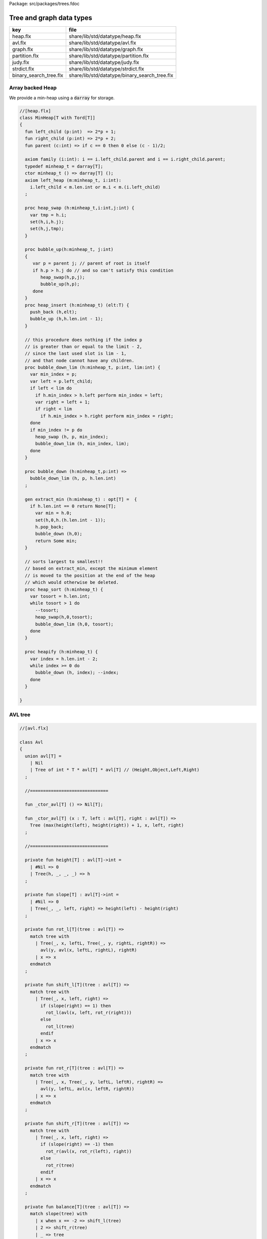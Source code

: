 Package: src/packages/trees.fdoc


=========================
Tree and graph data types
=========================

====================== =============================================
key                    file                                          
====================== =============================================
heap.flx               share/lib/std/datatype/heap.flx               
avl.flx                share/lib/std/datatype/avl.flx                
graph.flx              share/lib/std/datatype/graph.flx              
partition.flx          share/lib/std/datatype/partition.flx          
judy.flx               share/lib/std/datatype/judy.flx               
strdict.flx            share/lib/std/datatype/strdict.flx            
binary_search_tree.flx share/lib/std/datatype/binary_search_tree.flx 
====================== =============================================


Array backed Heap
=================

We provide a min-heap using a  :code:`darray` for storage.

.. index:: MinHeap(class)
.. index:: left_child(fun)
.. index:: right_child(fun)
.. index:: parent(fun)
.. index:: def(type)
.. index:: minheap_t(ctor)
.. index:: heap_swap(proc)
.. index:: bubble_up(proc)
.. index:: heap_insert(proc)
.. index:: bubble_down_lim(proc)
.. index:: bubble_down(proc)
.. index:: extract_min(gen)
.. index:: heap_sort(proc)
.. index:: heapify(proc)
.. code-block:: felix

  //[heap.flx]
  class MinHeap[T with Tord[T]] 
  {
    fun left_child (p:int)  => 2*p + 1;
    fun right_child (p:int) => 2*p + 2;
    fun parent (c:int) => if c == 0 then 0 else (c - 1)/2;
  
    axiom family (i:int): i == i.left_child.parent and i == i.right_child.parent;
    typedef minheap_t = darray[T];
    ctor minheap_t () => darray[T] ();
    axiom left_heap (m:minheap_t, i:int): 
      i.left_child < m.len.int or m.i < m.(i.left_child)
    ;
  
    proc heap_swap (h:minheap_t,i:int,j:int) { 
      var tmp = h.i; 
      set(h,i,h.j); 
      set(h,j,tmp); 
    }
  
    proc bubble_up(h:minheap_t, j:int)
    {
       var p = parent j; // parent of root is itself
       if h.p > h.j do // and so can't satisfy this condition
          heap_swap(h,p,j);
          bubble_up(h,p);
       done
    }
    proc heap_insert (h:minheap_t) (elt:T) { 
      push_back (h,elt);
      bubble_up (h,h.len.int - 1);
    }
  
    // this procedure does nothing if the index p 
    // is greater than or equal to the limit - 2, 
    // since the last used slot is lim - 1, 
    // and that node cannot have any children.
    proc bubble_down_lim (h:minheap_t, p:int, lim:int) {
      var min_index = p;
      var left = p.left_child;
      if left < lim do
        if h.min_index > h.left perform min_index = left;
        var right = left + 1;
        if right < lim
          if h.min_index > h.right perform min_index = right; 
      done
      if min_index != p do
        heap_swap (h, p, min_index);
        bubble_down_lim (h, min_index, lim);
      done 
    }
  
    proc bubble_down (h:minheap_t,p:int) =>
      bubble_down_lim (h, p, h.len.int)
    ;
  
    gen extract_min (h:minheap_t) : opt[T] =  {
      if h.len.int == 0 return None[T];
        var min = h.0;
        set(h,0,h.(h.len.int - 1));
        h.pop_back; 
        bubble_down (h,0); 
        return Some min;
    }
  
    // sorts largest to smallest!!
    // based on extract_min, except the minimum element
    // is moved to the position at the end of the heap
    // which would otherwise be deleted.
    proc heap_sort (h:minheap_t) {
      var tosort = h.len.int;
      while tosort > 1 do
        --tosort;
        heap_swap(h,0,tosort);
        bubble_down_lim (h,0, tosort); 
      done
    }
  
    proc heapify (h:minheap_t) {
      var index = h.len.int - 2;
      while index >= 0 do
        bubble_down (h, index); --index; 
      done
    }
  
  }

AVL tree
========



.. index:: Avl(class)
.. index:: avl(union)
.. index:: _ctor_avl(fun)
.. index:: _ctor_avl(fun)
.. index:: insert(fun)
.. index:: insert(fun)
.. index:: find(fun)
.. index:: last(fun)
.. index:: all_but_last(fun)
.. index:: first(fun)
.. index:: all_but_first(fun)
.. index:: join(fun)
.. index:: remove(fun)
.. index:: fold_left(fun)
.. index:: fold_right(fun)
.. index:: iter(proc)
.. index:: iter(proc)
.. code-block:: felix

  //[avl.flx]
  
  class Avl
  {
    union avl[T] =
      | Nil
      | Tree of int * T * avl[T] * avl[T] // (Height,Object,Left,Right)
    ;
  
    //==============================
  
    fun _ctor_avl[T] () => Nil[T];
  
    fun _ctor_avl[T] (x : T, left : avl[T], right : avl[T]) =>
      Tree (max(height(left), height(right)) + 1, x, left, right)
    ;
  
    //==============================
  
    private fun height[T] : avl[T]->int =
      | #Nil => 0
      | Tree(h, _, _, _) => h
    ;
  
    private fun slope[T] : avl[T]->int =
      | #Nil => 0
      | Tree(_, _, left, right) => height(left) - height(right)
    ;
  
    private fun rot_l[T](tree : avl[T]) =>
      match tree with
        | Tree(_, x, leftL, Tree(_, y, rightL, rightR)) =>
          avl(y, avl(x, leftL, rightL), rightR)
        | x => x
      endmatch
    ;
  
    private fun shift_l[T](tree : avl[T]) =>
      match tree with
        | Tree(_, x, left, right) =>
          if (slope(right) == 1) then
            rot_l(avl(x, left, rot_r(right)))
          else
            rot_l(tree)
          endif
        | x => x
      endmatch
    ;
  
    private fun rot_r[T](tree : avl[T]) =>
      match tree with
        | Tree(_, x, Tree(_, y, leftL, leftR), rightR) =>
          avl(y, leftL, avl(x, leftR, rightR))
        | x => x
      endmatch
    ;
  
    private fun shift_r[T](tree : avl[T]) =>
      match tree with
        | Tree(_, x, left, right) =>
          if (slope(right) == -1) then
            rot_r(avl(x, rot_r(left), right))
          else
            rot_r(tree)
          endif
        | x => x
      endmatch
    ;
  
    private fun balance[T](tree : avl[T]) =>
      match slope(tree) with
        | x when x == -2 => shift_l(tree)
        | 2 => shift_r(tree)
        | _ => tree
      endmatch
    ;
  
    //==============================
  
    fun insert[T] (tree : avl[T], y : T, cmp : T*T->int) =>
      match tree with
        | #Nil =>
          Tree(1, y, Nil[T], Nil[T])
        | Tree(h, x, left, right) =>
          if cmp(x, y) > 0 then
            balance(avl(x, (insert(left, y, cmp)), right))
          elif cmp(x, y) < 0 then
            balance(avl(x, left, insert(right, y, cmp)))
          else
            Tree(h, x, left, right)
          endif
      endmatch
    ;
  
    fun insert[T] (y : T, cmp : T*T->int) =>
      insert(Nil[T], y, cmp)
    ;
  
    //=================================
  
    fun find[T] (tree : avl[T], y : T, cmp : T*T->int) : opt[T] =>
        match tree with
          | #Nil => None[T]
          | Tree(_, x, left, right) =>
            if cmp(x, y) > 0 then
              find(left, y, cmp)
            elif cmp(x, y) < 0 then
              find(right, y, cmp)
            else
              Some x
            endif
        endmatch
      ;
  
    //=================================
  
    fun last[T] : avl[T]->T =
      | Tree(_, x, _, #Nil) => x
      | Tree(_, _, _, right) => last(right)
    ;
  
    fun all_but_last[T] : avl[T]->avl[T] =
      | Tree(_, _, left, #Nil) => left
      | Tree(_, x, left, right) => balance(avl(x, left, all_but_last(right)))
    ;
  
    //=================================
  
    fun first[T] : avl[T]->T =
      | Tree(_, x, #Nil, _) => x
      | Tree(_, _, left, _) => first(left)
    ;
  
    fun all_but_first[T] : avl[T]->avl[T] =
      | Tree(_, _, #Nil, right) => right
      | Tree(_, x, left, right) => balance(avl(x, all_but_first(left), right))
    ;
  
    //=================================
  
    fun join[T] (A : avl[T], B : avl[T]) =>
      match A with
        | #Nil => B
        | x => balance(avl(last(A), all_but_last(A), B))
      endmatch
    ;
  
    fun remove[T] (tree : avl[T], y : T, cmp : T*T->int) =>
      match tree with
        | #Nil => Nil[T]
        | Tree(_, x, left, right) =>
          if cmp(x, y) == 1 then
            balance(avl(x, remove(left, y, cmp), right))
          elif cmp(x, y) == -1 then
            balance(avl(x, left, remove(right, y, cmp)))
          else
            join(left, right)
          endif
      endmatch
    ;
  
    //==============================
  
    fun fold_left[T, U] (f:U->T->U) (accumulated:U) (tree:avl[T]):U =>
      match tree with
        | #Nil => accumulated
        | Tree (_, x, left, right) =>
          fold_left f  (f (fold_left f accumulated left)  x) right
      endmatch
    ;
  
    fun fold_right[T, U] (f:T->U->U) (tree:avl[T]) (accumulated:U) =>
      match tree with
        | #Nil => accumulated
        | Tree (_, x, left, right) =>
          fold_right f left (f x (fold_right f right accumulated))
      endmatch
    ;
  
    //==============================
  
    proc iter[T] (f:T->void, tree:avl[T])
    {
      match tree with
        | #Nil => {}
        | Tree (_, x, left, right) => {
          iter(f, left);
          f(x);
          iter(f, right);
        }
      endmatch;
    }
  
    proc iter[T] (f:int*T->void, tree:avl[T])
    {
      proc aux (depth:int, f:int*T->void, tree:avl[T]) {
        match tree with
          | #Nil => {}
          | Tree (_, x, left, right) => {
            aux(depth + 1, f, left);
            f(depth, x);
            aux(depth + 1, f, right);
          }
        endmatch;
      }
      aux(0, f, tree);
    }
  }
  
Directed Graph
==============



.. index:: DiGraph(class)
.. index:: def(type)
.. index:: digraph_t(ctor)
.. index:: def(type)
.. index:: def(type)
.. index:: len(fun)
.. index:: default_vlabel(fun)
.. index:: default_elabel(fun)
.. index:: default_vertex(fun)
.. index:: add_vertex(proc)
.. index:: add_weighted_edge(proc)
.. index:: add_edge(proc)
.. index:: add_weighted_edge_pair(proc)
.. index:: add_edge_pair(proc)
.. index:: add_edge_pair(proc)
.. index:: dump_digraph(fun)
.. index:: Vstate(union)
.. index:: def(type)
.. index:: dflt_pve(proc)
.. index:: dflt_pvl(proc)
.. index:: dflt_pe(proc)
.. index:: digraph_visitor_processing_t(ctor)
.. index:: iterator(gen)
.. index:: iter(proc)
.. index:: breadth_first_iter(proc)
.. index:: depth_first_iter(proc)
.. index:: find_shortest_unweighted_path(gen)
.. index:: prim(gen)
.. index:: default_vlabel(fun)
.. index:: default_elabel(fun)
.. code-block:: felix

  //[graph.flx]
  // Directed Cyclic graph
  
  include "std/datatype/dlist";
  include "std/datatype/partition";
  
  class DiGraph[V,E with Str[V], Str[E]] // V,E labels for graph parts
  {
    // vertices are stored in an array, so they're identified
    // by their slot number 0 origin
    typedef digraph_t = (vertices: darray[vertex_t], nedges: int);
    ctor digraph_t () => (vertices= #darray[vertex_t], nedges=0);
  
    // x index implicit, the edge source
    // y index is the edge destination
    typedef edge_t = (elabel:E, x:int,y:int, weight:double); 
    typedef vertex_t = (vlabel:V, outedges: list[edge_t]);
  
    fun len (d:digraph_t) => d.vertices.len;
   
    virtual fun default_vlabel: 1 -> V;
    virtual fun default_elabel: 1 -> E;
    fun default_vertex () => (vlabel = #default_vlabel, outedges = Empty[edge_t]);
  
    // Add an isolated vertex
    // If the vertex is already in the graph,
    // this routine just replaces the label
    // this allows adding out of order vertices
    // and adding vertices implicitly by adding edges
    proc add_vertex (d:&digraph_t, v:V, x:int) 
    {
      while x >= d*.vertices.len.int call push_back (d*.vertices, #default_vertex); 
      var pv: &V = (d*.vertices,x.size).unsafe_get_ref.vlabel;
      pv <- v;
    }
  
    proc add_weighted_edge (d:&digraph_t, x:int, y:int, elab:E, weight:double)
    {
      while x >= d*.vertices.len.int call add_vertex (d,#default_vlabel,d*.vertices.len.int); 
      while y >= d*.vertices.len.int call add_vertex (d,#default_vlabel,d*.vertices.len.int); 
      var pedges : &list[edge_t] = (d*.vertices,x.size).unsafe_get_ref.outedges;
      pedges <- (elabel=elab,x=x,y=y,weight=weight) ! *pedges;
      d.nedges.pre_incr;
    }
  
    proc add_edge (d:&digraph_t, x:int, y:int, elab:E) =>
      add_weighted_edge (d,x,y,elab,1.0)
    ;
   
    // add and edge and its reverse edge, distinct labels
    proc add_weighted_edge_pair (d:&digraph_t, x:int, y:int, felab:E, relab:E, weight:double)
    {
      add_weighted_edge(d,x,y,felab, weight);
      add_weighted_edge(d,y,x,relab, weight);
    }
  
    proc add_edge_pair (d:&digraph_t, x:int, y:int, felab:E, relab:E) =>
      add_weighted_edge_pair (d,x,y,felab,relab,1.0)
    ;
  
    // add and edge and its reverse edge, same label
    // use for undirected graph
    proc add_edge_pair (d:&digraph_t, x:int, y:int, elab:E)
    {
      add_edge(d,x,y,elab);
      add_edge(d,y,x,elab);
    }
  
   
    fun dump_digraph (d:digraph_t) : string = 
    {
      var out = "";
      reserve (&out,10000);
      var x = 0;
      for vertex in d.vertices do
        out += x.str + " " + vertex.vlabel.str + "\n";
        for edge in vertex.outedges do
          out += "  " + edge.x.str + "->" + edge.y.str + " " + 
            edge.elabel.str + 
            if edge.weight != 1.0 then " "+edge.weight.str else "" endif +
            "\n"
          ;
        done
      ++x;
      done
      return out;
    }
  
    union Vstate = Undiscovered | Discovered | Processed;
  
    typedef digraph_visitor_processing_t = 
    (
      process_vertex_early: digraph_t -> int -> 0,
      process_vertex_late: digraph_t -> int -> 0,
      process_edge: digraph_t -> int * int -> 0
    );
  
    proc dflt_pve (g:digraph_t) (x:int) {};
    proc dflt_pvl (g:digraph_t) (x:int) {};
    proc dflt_pe (g:digraph_t) (x:int, y:int) {};
  
    // default visitor does nothing
    ctor digraph_visitor_processing_t () => (
      process_vertex_early= dflt_pve,
      process_vertex_late= dflt_pvl,
      process_edge= dflt_pe
    );
  
    interface mutable_collection_t[T] {
       add: T -> 0;
       remove: 1 -> opt[T];
    }
  
    gen iterator[T] (x:mutable_collection_t[T]) () : opt[T] => x.remove ();
  
    object gstack_t[T] () implements mutable_collection_t[T] = {
      open DList[T];
      var d = dlist_t();
      method proc add (x:T) => push_back (&d,x);
      method gen remove () => pop_back (&d);
    }
  
    object gqueue_t[T] () implements mutable_collection_t[T] = {
      open DList[T];
      var d = dlist_t();
      method proc add (x:T) => push_back (&d,x);
      method gen remove () => pop_front (&d);
    }
  
    proc iter 
      (var pending:mutable_collection_t[int]) 
      (d:digraph_t) (startv:int) 
      (p:digraph_visitor_processing_t)
    {
      var state = varray[Vstate] (bound=d.len,default=Undiscovered);
      pending.add startv;
      set (state,startv,Discovered);
      //var parent = -1;
      for v in pending do // all vertex indices in queue
        p.process_vertex_early d v;
        set (state,v,Processed);
        for edge in d.vertices.v.outedges do
          var y = edge.y;
          p.process_edge d (v, y);
          match state.y do
          | #Undiscovered => 
            pending.add y; 
            set (state,y,Discovered); 
            //parent = v;
          | _ => ;
          done
        done
        p.process_vertex_late d v;
      done // vertices
    }
  
    proc breadth_first_iter (d:digraph_t) (startv:int) (p:digraph_visitor_processing_t) =>
      iter #gqueue_t[int] d startv p
    ;
  
    proc depth_first_iter (d:digraph_t) (startv:int) (p:digraph_visitor_processing_t) =>
      iter #gstack_t[int] d startv p
    ;
  
    // This routine returns a list of vertices from startv to fin, inclusive ..
    // not a list of edges.
    gen find_shortest_unweighted_path (d:digraph_t) (startv:int, fin:int) : opt[list[int]] = 
    {
      if startv == fin return Some (list(startv));
  
      open DList[int];
      var state = varray[Vstate] (bound=d.len,default=Undiscovered);
      var parents = varray[int] (bound=d.len,default= -1);
      var q = queue_t();
      enqueue &q startv;
      set (state,startv,Discovered);
      set(parents,startv,-1);
      for v in &q // all vertex indices in queue
        for edge in d.vertices.v.outedges do
          var y = edge.y;
          if y == fin do
            var path = Empty[int];
            set(parents,y,v);
            while y != startv do
              path = Cons (y,path);
              y = parents.y;
            done
            path = Cons (y,path);
            return Some path;
          else 
            match state.y do
            | #Undiscovered => 
              enqueue &q y; 
              set (state,y,Discovered); 
              set(parents,y,v);
            | _ => ;
            done
          done
        done
      return None[list[int]];
    }
  
    // find minimum spanning tree
    // Prim's algorithm, enhanced as in Skiena
    // only returns list of vertices from starting point
    gen prim (d:digraph_t) (startv:int) : list[int * int] = 
    {
      var INF=DINFINITY;
      var intree = varray[bool] (bound=d.len, default=false);
      var distance = varray[double] (bound=d.len, default=INF);
      var fromv = varray[int] (bound=d.len, default= -1);
      var span = Empty[int * int];
      var src = -1;
      var v = startv;
      while not intree.v do
        set(intree,v,true);
        for edge in d.vertices.v.outedges do
          var w = edge.y;
          var weight = edge.weight;
          if distance.w > weight and not intree.w do
            set(distance,w,weight);
            set(fromv,w,v);
          done
        done
  
        // find closest out of tree vertex
        var dist = INF;
        src = -1;
        for var i in 0 upto intree.len.int - 1 do
          if not intree.i and dist > distance.i do
            dist = distance.i;
            v = i;
            src = fromv.i;
          done // not in tree
        done // each vertex i
        // v is set to closest out of tree vertex and 
        // src to the vertex it comes from
        // if there is one, otherwise v is unchanged and so remains in tree
        // and src stays at -1
        if src != -1 do span = Cons ( (src,v), span); done
      done // each v not in tree
      return rev span;
    }
  
  }
  
  instance DiGraph[string, string] 
  {
    fun default_vlabel () => "Unlabelled Vertex";
    fun default_elabel () => "Unlabelled Edge";
  }
  
  
  
Partition with Union-Find
=========================


Partition range of integers 0 through n-1.
Features classic union-find data structure.


.. index:: Partition(class)
.. index:: def(type)
.. index:: partition_t(ctor)
.. index:: find(fun)
.. index:: merge(proc)
.. index:: partition(gen)
.. index:: equiv(gen)
.. index:: partition_t(ctor)
.. index:: mk_equiv(fun)
.. code-block:: felix

  //[partition.flx]
  class Partition
  {
    // internal array based union find 
    typedef partition_t = (
      parents: varray[int],
      sizes : varray[int],
      n: int
    );
  
    ctor partition_t (nelts:int) => (
      n=nelts, 
      parents=varray[int] (bound=nelts.size,used=nelts.size,f=(fun (i:size)=>i.int)),
      sizes=varray[int] (bound=nelts.size,default=1)
    );
  
    // find canonical representative of partition containing element
    // can't fail, returns -1 if the input i is out of range of the partition
    fun find (s:&partition_t, i:int) => 
      if i < 0 or i>= s*.n then -1 else
        let val p = s*.parents.i in 
        if p == i then i 
        else find (s,p) 
        endif
      endif
    ;
  
    // merge classes , keeping tree balanced
    // can't fail, does nothing if either s1 or s2 is out of range of the partition
    proc merge (s: &partition_t, s1:int, s2:int) {
      var r1 = find (s,s1);
      if r1 == -1 return;
      var r2 = find (s,s2);
      if r2 == -1 return;
      if r1 != r2 do 
        var m = s*.sizes.r1 + s*.sizes.r2;
        if s*.sizes.r1 >= s*.sizes.r2 do
          set (s*.sizes,r1,m);
          set (s*.parents,r2,r1);
        else
          set (s*.sizes,r2,m);
          set (s*.parents,r1,r2);
        done
      done
    }
  
    // partition 0:n-1 with equivalence relation
    gen partition (n:int, equiv:int * int -> bool) =
    {
      var p = partition_t n;
      for var i in 0 upto  n - 1 
        for var j in i + 1 upto n - 1 
          if equiv (i,j) call merge (&p,i,j)
      ;
      return p;
    } 
  
    // return an equivalence relation from a partition
    gen equiv (s:&partition_t) : int * int -> bool => 
      fun (x:int, y:int) => find (s,x) == find (s,y)
    ;
  
    // create a partition from an equivalence relation
    // constructor syntax 
    ctor partition_t (n:int, equiv: int * int -> bool) => partition (n,equiv);
  
    // create an equivalence relation from a property
    // assuming the property return type has equality
    fun mk_equiv[T with Eq[T]] (f:int -> T) => 
      fun (x:int, y:int) => f x == f y
    ;  
  }
  
Binary Search Tree
==================



Description.
============

A mutable binary tree with a label and parent uplink
satisfying the property that for any node, all elements
in the left subtree are less than the node label,
and all elements in the right subtree are greater than
or equal to the node label.


Implementation.
---------------

This version requires and uses the default total order
on the label.



.. index:: BinarySearchTree(class)
.. code-block:: felix

  //[binary_search_tree.flx]
  class BinarySearchTree[T with Tord[T]]
  {
Type.
-----



.. index:: def(type)
.. index:: bstree_t(union)
.. code-block:: felix

  //[binary_search_tree.flx]
    typedef bstree_node_t =
      (
        elt: T,
        parent:bstree_t, 
        left:bstree_t, 
        right:bstree_t
      )
    ;
    union bstree_t = 
      | #Empty 
      | Node of &bstree_node_t 
    ;
  
Quick Checks.
-------------



.. index:: leaf(fun)
.. index:: leaf_or_empty(fun)
.. code-block:: felix

  //[binary_search_tree.flx]
  
    fun leaf: bstree_t -> bool =
      | #Empty => false
      | Node p => 
        match p*.left, p*.right with 
        | #Empty, Empty => true 
        | _ => false
    ;
  
    fun leaf_or_empty : bstree_t -> bool =
      | #Empty => true
      | x => leaf x
    ;
  
String representation
---------------------



.. code-block:: felix

  //[binary_search_tree.flx]
    instance Str[bstree_t] {
      fun str : bstree_t -> string =
        | #Empty => "()"
        | Node p =>
          p*.elt.str + "(" + p*.left.str + ") (" + p*.right.str + ")"
      ;
    }
  
Find.
-----

Find the subtree with top node equal to the given
value, or Empty if not found.


.. index:: find(fun)
.. code-block:: felix

  //[binary_search_tree.flx]
    // Skiena p78
    fun find (tree:bstree_t) (elt:T) : bstree_t =>
      // saves passing invariant elt
      let fun aux (tree:bstree_t) : bstree_t =>
        match tree with 
        | #Empty => tree
        | Node p => 
           if p*.elt == elt then tree
           elif elt < p*.elt then aux p*.left
           else aux p*.right
        endmatch
      in aux tree
    ;
  
min.
----

Find the minimum subtree in the tree which is the left
most bottom leaf.


.. index:: min(fun)
.. code-block:: felix

  //[binary_search_tree.flx]
    fun min (x:bstree_t) =>
      match x with 
      | #Empty => x
      | Node p =>
        let fun aux (p:&bstree_node_t) =>
          match *p.left with
          | #Empty => Node p 
          | Node p => aux p
        in aux p
     ; 
iter.
-----

Procedural preorder iteration visits values
in ascending order.


.. code-block:: felix

  //[binary_search_tree.flx]
     proc iter (f: T -> 0) (x:bstree_t) =
     {
        proc aux (x:bstree_t) = {
          match x with
          | #Empty => ;
          | Node p =>
            aux p*.left;
            f p*.elt;
            aux p*.right;
          endmatch;
        }
       aux x;
     }
  
Fold.
-----

Easily defined given iter, this should be generalised elsewhere!


.. index:: fold_left(fun)
.. code-block:: felix

  //[binary_search_tree.flx]
    fun fold_left[U] (_f:U->T->U) (init:U) (x:bstree_t): U = {
      var sum = init;
      iter proc (elt:T) { sum = _f sum elt; } x;
      return sum;
    }
  
Map.
----

Easily defined given iter. Note the tree structure is NOT preserved.


.. index:: map(fun)
.. code-block:: felix

  //[binary_search_tree.flx]
    fun map[U] (_f:T->U) (x:bstree_t): BinarySearchTree[U]::bstree_t = {
      var res = BinarySearchTree::Empty[U];
      iter proc (elt:T) { BinarySearchTree[U]::insert &res elt._f; } x;
      return res;
    }
  
Constructors.
-------------



.. index:: bstree_t(ctor)
.. index:: bstree_node_t(ctor)
.. index:: bstree_node_t(ctor)
.. index:: bstree_t(ctor)
.. index:: bstree_t(ctor)
.. code-block:: felix

  //[binary_search_tree.flx ]
    ctor bstree_t () => Empty;
    ctor bstree_node_t (x:T) => (parent=Empty,elt=x,left=Empty,right=Empty);
    ctor bstree_node_t (x:T, p:bstree_t) => (parent=p,elt=x,left=Empty,right=Empty);
  
    ctor bstree_t (x:T) => Node (new (bstree_node_t x));
    ctor bstree_t (x:T, p:bstree_t) => Node (new (bstree_node_t (x,p)));
  
Insert routine
--------------



.. index:: insert_with_parent(proc)
.. index:: insert(proc)
.. code-block:: felix

  //[binary_search_tree.flx]
    // Note: this routine disallows duplicates.
    proc insert_with_parent (p:&bstree_t) (parent:bstree_t) (elt:T)
    {
      proc aux (p:&bstree_t) (parent:bstree_t) {
        match *p with
        | #Empty => p <- bstree_t (elt,parent);
        | Node q =>
          if elt < q*.elt do
            aux q.left (*p);
          elif elt > q*.elt do
            aux q.right (*p);
          done //otherwise it's already in there
        endmatch;
      }
      aux p parent;
    }
    proc insert (p:&bstree_t) (elt:T) => insert_with_parent p Empty elt;
  
Comprehension.
--------------

Make a tree from an option stream.


.. index:: bstree_t(ctor)
.. code-block:: felix

  //[binary_search_tree.flx]
    ctor bstree_t  (f:1->opt[T]) = {
      var x = Empty;
      var ff = f;
      proc aux () {
        match #ff with
        | Some y => insert &x y; aux();
        | #None => ;
        endmatch;
      }
      aux();
      return x;
    }
  
Iterator.
---------

Ab interesting routine, related to  :code:`iter`.


.. index:: iterator(gen)
.. code-block:: felix

  //[binary_search_tree.flx]
    gen iterator (x:bstree_t) () : opt[T] =
    {
      match x with
      | #Empty => return None[T];
      | Node p =>
        var ff = iterator p*.left; // closure for generator
      left:>
        var elt_opt = #ff;
        match elt_opt with
        | #None => ;
        | Some v => 
          yield elt_opt;
          goto left;
        endmatch;
  
        yield Some (p*.elt);
  
        ff = iterator p*.right;
      right:>
        elt_opt = #ff;
        match elt_opt with
        | #None => return None[T];
        | Some _ => 
          yield elt_opt;
          goto right;
        endmatch;
      endmatch;
    }
As a set.
---------



.. code-block:: felix

  //[binary_search_tree.flx]
    instance Set[bstree_t,T] {
      fun \in (elt:T, container:bstree_t) =>
        match find container elt with
        | #Empty => false
        | _ => true
        endmatch
      ;
    }
    inherit Set[bstree_t,T];
  
As a container.
---------------



.. code-block:: felix

  //[binary_search_tree.flx]
    instance Container[bstree_t, T] {
      // not tail rec
      fun len (x:bstree_t) =>
        let fun aux (x:bstree_t) (sum:size) =>
          match x with 
          | #Empty => sum
          | Node p =>
            aux p*.left (aux p*.right (sum+1uz)) 
          endmatch
        in aux x 0uz
      ;
  
      // faster than counting then comparing to 0
      fun empty: bstree_t -> bool =
        | #Empty => true
        | _ => false
      ;
     
    }
    inherit Container[bstree_t,T];
  
Delete by value.
----------------

Ensures the tree doesn't contain the specified value.


.. index:: delete_element(proc)
.. code-block:: felix

  //[binary_search_tree.flx ]
    // deletes the first copy of the element found
    proc delete_element (p:&bstree_t) (elt:T)
    {
      proc aux (p:&bstree_t) {
        match *p with
        | #Empty => ; // not found, nothing to do
        | Node q =>
          if elt == q*.elt do // found it
            var par = q*.parent;
            match q*.left, q*.right with
            // no kids
            | #Empty, Empty => p <- Empty;
  
            // right kid only
            | #Empty, Node child => 
              p <- q*.right;
              child.parent <-par;
  
            // left kid only
            | Node (child) , Empty => 
              p <- q*.left;
              child.parent <- par;
  
            // two kids
            // overwrite elt with min elt of right kid
            // then delete that elt's original node
            // which is the leftmost descendant of the right kid
  
            | _, Node child =>
              match min q*.right with
              | #Empty => assert false;
              | Node k => 
                var m = k*.elt;
                q.elt <- m;
                delete_element q.right m; 
                  // this looks nasty and is poor syle but
                  // it's not recursive because the element 
                  // is a leaf and has no children
              endmatch;
            endmatch;
          elif elt < q*.elt do
            aux q.left;
          else
            aux q.right;
          done
        endmatch;
      }
      aux p;
    }
  
  } // class
  
Judy Arrays
===========



.. index:: Judy(class)
.. index:: word(type)
.. index:: word(ctor)
.. index:: word(ctor)
.. index:: int(ctor)
.. index:: uint(ctor)
.. index:: ulong(ctor)
.. index:: size(ctor)
.. index:: address(ctor)
.. index:: isNULL(fun)
.. index:: isNULL(fun)
.. index:: JError_t(type)
.. index:: _ctor_J1Array(gen)
.. index:: free(proc)
.. index:: Judy1Set(proc)
.. index:: Judy1Unset(proc)
.. index:: Judy1Test(proc)
.. index:: Judy1Count(proc)
.. index:: Judy1ByCount(proc)
.. index:: Judy1FreeArray(proc)
.. index:: Judy1MemUsed(proc)
.. index:: Judy1First(proc)
.. index:: Judy1Next(proc)
.. index:: Judy1Last(proc)
.. index:: Judy1Prev(proc)
.. index:: Judy1FirstEmpty(proc)
.. index:: Judy1NextEmpty(proc)
.. index:: Judy1LastEmpty(proc)
.. index:: Judy1PrevEmpty(proc)
.. index:: _ctor_JLArray(gen)
.. index:: free(proc)
.. index:: JudyLIns(proc)
.. index:: JudyLDel(proc)
.. index:: JudyLGet(proc)
.. index:: JudyLCount(proc)
.. index:: JudyLByCount(proc)
.. index:: JudyLFreeArray(proc)
.. index:: JudyLMemUsed(proc)
.. index:: JudyLFirst(proc)
.. index:: JudyLNext(proc)
.. index:: JudyLLast(proc)
.. index:: JudyLPrev(proc)
.. index:: JudyLFirstEmpty(proc)
.. index:: JudyLNextEmpty(proc)
.. index:: JudyLLastEmpty(proc)
.. index:: JudyLPrevEmpty(proc)
.. index:: _ctor_JSLArray(gen)
.. index:: free(proc)
.. index:: JUDY_SL_MAXLEN(const)
.. index:: JudySLIns(proc)
.. index:: JudySLDel(proc)
.. index:: JudySLGet(proc)
.. index:: JudySLFirst(proc)
.. index:: JudySLNext(proc)
.. index:: JudySLLast(proc)
.. index:: JudySLPrev(proc)
.. index:: JHSArray(type)
.. index:: _ctor_JHSArray(gen)
.. index:: free(proc)
.. index:: JudyHSIns(proc)
.. index:: JudyHSDel(proc)
.. index:: JudyHSGet(proc)
.. code-block:: felix

  //[judy.flx]
  
  // NOTES: The Felix type 'address' is the correct type for Judy Word
  // However it is also an unsigned integer type (int or long depending
  // on platform)
  //
  // But Felix doesn't support automatic int/address conversions
  //
  // So we will (later) use a typeset to fix this!
  class Judy
  {
    requires package "judy";
    requires header "#include <Judy.h>";
    open C_hack;
  
    type word = "Word_t";
    ctor word: !ints = "(Word_t)$1";
    ctor word: address = "(Word_t)$1";
    ctor int: word = "(int)$1";
    ctor uint: word = "(int)$1";
    ctor ulong: word = "(unsigned long)$1";
    ctor size: word = "(size_t)$1";
    ctor address: word = "(void*)$1";
    fun isNULL: word -> bool = "$1==0";
    fun isNULL: &word -> bool = "$1==0";
  
    type JError_t = "JError_t";
  
    private body mkjudy =
      """
        static void **_mkjudy(FLX_APAR_DECL ::flx::gc::generic::gc_shape_t *jptr_map){
          typedef void *voidp; // syntax
          void **m = new (*PTF gcp, *jptr_map, false) voidp; 
          *m=0;
          return m;
        }
      """
    ;
  
    // the "value" of a judy array is just a void*
    // to mutate it though, we need it to be on the heap
    // and use the pointer to that object as the array,
    // so that it can be copied about
    private body j1free =
      """
        static void _j1free(::flx::gc::generic::collector_t*,void *p) {
          //printf("Free J1Array %p\\n",p);
          JError_t je;
          Judy1FreeArray((void**)p, &je); 
        }
      """
    ;
    private type J1Array_ = "void*"
      requires 
        scanner "::flx::gc::generic::Judy1_scanner",
        header '#include "flx_judy_scanner.hpp"',
        finaliser '_j1free',
        j1free
    ;
    _gc_pointer _gc_type J1Array_ type J1Array = "void**" requires property "needs_gc"; 
  
    gen _ctor_J1Array: 1 -> J1Array = "_mkjudy(FLX_POINTER_TO_THREAD_FRAME, &@0)" 
      requires 
        mkjudy,
        property "needs_gc"
    ;
  
    proc free: J1Array = "_j1free(NULL,$1);" requires j1free;
  
    proc Judy1Set: J1Array * word * &JError_t * &int =
      "*$4=Judy1Set($1,$2,$3);";
  
    proc Judy1Unset: J1Array * word * &JError_t * &int =
      "*$4=Judy1Unset($1,$2,$3);";
  
    proc Judy1Test: J1Array * word * &JError_t * &int =
      "*$4=Judy1Test(*$1,$2,$3);";
  
    instance Set[J1Array,word] {
      fun \in (x:word, a:J1Array) : bool = {
        var e:JError_t;
        var r:int;
        Judy1Test(a,x,&e,&r);
        return r == 1;
      }
    }
    proc Judy1Count: J1Array * word * word* &JError_t * &word =
      "*$5=Judy1Count(*$1,$2,$3,$4);";
  
    proc Judy1ByCount: J1Array * word * &word * &JError_t * &word =
      "*$5=Judy1ByCount(*$1,$2,$3,$4);";
  
    proc Judy1FreeArray: J1Array * &JError_t * &word =
      "*$3=Judy1FreeArray($1,$2);";
  
    proc Judy1MemUsed: J1Array * &word = "*$2=Judy1MemUsed(*$1);";
  
    proc Judy1First: J1Array * &word * &JError_t * &int =
      "*$4=Judy1First(*$1,$2,$3);";
  
    proc Judy1Next: J1Array * &word * &JError_t * &int =
      "*$4=Judy1Next(*$1,$2,$3);";
  
    proc Judy1Last: J1Array * &word * &JError_t * &int =
      "*$4=Judy1Last(*$1,$2,$3);";
  
    proc Judy1Prev: J1Array * &word * &JError_t * &int =
      "*$4=Judy1Prev(*$1,$2,$3);";
  
    proc Judy1FirstEmpty: J1Array * &word * &JError_t * &int =
      "*$4=Judy1FirstEmpty(*$1,$2,$3);";
  
    proc Judy1NextEmpty: J1Array * &word * &JError_t * &int =
      "*$4=Judy1NextEmpty(*$1,$2,$3);";
  
    proc Judy1LastEmpty: J1Array * &word * &JError_t * &int =
      "*$4=Judy1LastEmpty(*$1,$2,$3);";
  
    proc Judy1PrevEmpty: J1Array * &word * &JError_t * &int =
      "*$4=Judy1PrevEmpty(*$1,$2,$3);";
  
  ///////////////////////////////////////
    private body jLfree =
      """
        static void _jLfree(::flx::gc::generic::collector_t*,void *p) {
          //printf("Free JLArray %p\\n",p);
          JError_t je;
          JudyLFreeArray((void**)p, &je); 
        }
      """
    ;
    private type JLArray_ = "void*"
      requires 
        scanner "::flx::gc::generic::JudyL_scanner",
        header '#include "flx_judy_scanner.hpp"',
        finaliser '_jLfree',
        jLfree
    ;
    _gc_pointer _gc_type JLArray_ type JLArray = "void**" requires property "needs_gc"; 
  
    gen _ctor_JLArray: 1 -> JLArray = "_mkjudy(FLX_POINTER_TO_THREAD_FRAME, &@0)" 
      requires 
        mkjudy,
        property "needs_gc"
    ;
  
    proc free: JLArray = "_jLfree(NULL,$1);" requires jLfree;
  
  
    proc JudyLIns: JLArray * word * &JError_t * &&word =
      "*(Word_t**)$4=(Word_t*)JudyLIns($1,$2,$3);";
  
    proc JudyLDel: JLArray * word * &JError_t * &int =
      "*$4=JudyLDel($1,$2,$3);";
  
    proc JudyLGet: JLArray * word * &JError_t * &&word =
      "*$4=(Word_t*)JudyLGet(*$1,$2,$3);";
  
    proc JudyLCount: JLArray * word * word * &JError_t * &word =
      "*$5=JudyLCount(*$1,$2,$3,$4);";
  
    proc JudyLByCount: JLArray * word * &word * &JError_t * &&word =
      "*$5=JudyLCount(*$1,$2,$3,$4);";
  
    proc JudyLFreeArray: JLArray * &JError_t * &word =
      "*$3=JudyLFree($1,$2);";
  
    proc JudyLMemUsed: JLArray * &word =
      "*$2=JudyLMemUsed(*$1);";
  
    proc JudyLFirst: JLArray * &word * &JError_t * &&word =
      "*(Word_t**)$4=(Word_t*)JudyLFirst(*$1,$2,$3);";
  
    proc JudyLNext: JLArray * &word * &JError_t * &&word =
      "*(Word_t**)$4=(Word_t*)JudyLNext(*$1,$2,$3);";
  
    proc JudyLLast: JLArray * &word * &JError_t * &&word =
      "*(Word_t**)$4=(Word_t*)JudyLLast(*$1,$2,$3);";
  
    proc JudyLPrev: JLArray * &word * &JError_t * &&word =
      "*(Word_t**)$4=(Word_t*)JudyLPrev(*$1,$2,$3);";
  
    proc JudyLFirstEmpty: JLArray * &word * &JError_t * &word =
      "*$4=JudyLFirstEmpty(*$1,$2,$3);";
  
    proc JudyLNextEmpty: JLArray * &word * &JError_t * &word =
      "*$4=JudyLNextEmpty(*$1,$2,$3);";
  
    proc JudyLLastEmpty: JLArray * &word * &JError_t * &word =
      "*$4=JudyLLastEmpty(*$1,$2,$3);";
  
    proc JudyLPrevEmpty: JLArray * &word * &JError_t * &word =
      "*$4=JudyLPrevEmpty(*$1,$2,$3);";
  
  ///////////////////////////////////////
  // We should improve the safety here, unbounded string
  // lengths .. yuck. char *buffer for results .. overruns possible!
  
    body JudySL_maxlen = "#define JUDY_SL_MAXLEN 10000";
    body jSLfree =
      """
        static void _jSLfree(::flx::gc::generic::collector_t*,void *p) {
          //printf("Free JSLArray %p\\n",p);
          JError_t je;
          JudySLFreeArray((void**)p, &je); 
        }
      """
    ;
    private type JSLArray_ = "void*"
      requires 
        scanner "::flx::gc::generic::JudySL_scanner",
        header '#include "flx_judy_scanner.hpp"',
        finaliser '_jSLfree',
        jSLfree, JudySL_maxlen
    ;
    _gc_pointer _gc_type JSLArray_ type JSLArray = "void**" requires property "needs_gc"; 
  
    gen _ctor_JSLArray: 1 -> JSLArray = "_mkjudy(FLX_POINTER_TO_THREAD_FRAME, &@0)" 
      requires 
        mkjudy ,
        property "needs_gc"
    ;
  
    proc free: JSLArray = "_jSLfree(NULL,$1);" requires jSLfree;
  
    const JUDY_SL_MAXLEN : int = "JUDY_SL_MAXLEN";
  
    proc JudySLIns: JSLArray * +char * &JError_t * &&word =
      """
        if (::std::strlen($2) >= JUDY_SL_MAXLEN) throw "JudySLIns strlen>10000";
        *(Word_t**)$4=(Word_t*)JudySLIns($1,(unsigned char*)$2,$3);
      """ requires Cxx_headers::cstring;
  
    proc JudySLDel: JSLArray * +char * &JError_t * &int =
      "*$4=JudySLDel($1,(unsigned char*)$2,$3);";
  
    proc JudySLGet: JSLArray * +char * &JError_t * &&word =
      "*$4=(Word_t*)JudySLGet(*$1,(unsigned char*)$2,$3);";
  
    proc JudySLFirst: JSLArray * +char * &JError_t * &&word =
      "*(Word_t**)$4=(Word_t*)JudySLFirst(*$1,(unsigned char*)$2,$3);";
  
    proc JudySLNext: JSLArray * +char * &JError_t * &&word =
      "*(Word_t**)$4=(Word_t*)JudySLNext(*$1,(unsigned char*)$2,$3);";
  
    proc JudySLLast: JSLArray * +char * &JError_t * &&word =
      "*$4=JudySLLast(*$1,(unsigned char*)$2,$3);";
  
    proc JudySLPrev: JSLArray * +char * &JError_t * &&word =
      "*$4=JudySLPrev(*$1,(unsigned char*)$2,$3);";
  
  ///////////////////////////////////////
  
  /* JUDYHS is not supported because there's no way to iterate 
     which is required for the GC to work
  
    type JHSArray = "void**";
    gen _ctor_JHSArray: 1 -> JHSArray = "_mkjudy()" requires mkjudy;
  
    proc free: JHSArray = "_jHSfree($1);" requires body
      """
        void _jHSfree(void **p) { JudyHSFreeArray(p); free(p); }
      """;
  
    proc JudyHSIns: JHSArray * address * word * &JError_t * &&word =
      "*$5=(Word_t*)JudyHSIns($1,$2,$3,$4);";
  
    proc JudyHSDel: JHSArray * address * word * &JError_t * &int =
      "*$5=JudyHSDel($1,$2,$3,$4);";
  
    proc JudyHSGet: JHSArray * address * word * &JError_t * &&word =
      "*$5=(Word_t*)JudyHSGet(*$1,$2,$3);";
  */
  
  }
  
  open Set[Judy::J1Array,Judy::word];
  
String Dictionary.
==================


.. index:: StrDict(class)
.. index:: get_dflt(fun)
.. index:: del(gen)
.. index:: Str2StrList(class)
.. index:: def(type)
.. index:: str2strlist(ctor)
.. index:: trcls(fun)
.. index:: transitive_closure(proc)
.. code-block:: felix

  //[strdict.flx]
  
  //$ A strdict is dictionary keyed by strings.
  //$ The strings must not contain nul bytes.
  //$
  //$ This is an ultra high performance data structure
  //$ implemented using a JudySLArray.
  //$ Typically about the same speed as a hashtable on exact key retrieval,
  //$ but with the ability to perform linear key seeking as well.
  //$ Linear seeking means searching for a key satisfying one of the total
  //$ ordering relations to a given key, including ordered iteration.
  //$
  //$ Scales to terabytes.
  //$ No other data structure can do this.
  
  class StrDict[T] {
     open Judy;
  
     //$ Type of a strdict.
     type strdict = new JSLArray;
  
     //$ Construct and empty dictionary.
     ctor strdict() => _make_strdict$ JSLArray ();
  
     proc add (x:strdict) (var key:string) (value: T) { 
       var err: JError_t;
       var slot : && T; 
       JudySLIns (_repr_ x, &key.stl_begin, &err, C_hack::cast[&&word] (&slot));
       slot <- new value;
     }
  
     //$ Construct a dictionary from a list of pairs.
     ctor strdict ( kv: list[string * T] ) = {
       var x = strdict ();
       match k,v in kv do add x k v; done
       return x;
     }
  
     
     //$ Fetch a value optionally using the given key.
     fun get (x:strdict) (var key: string) : opt[T] = {
       var err: JError_t;
       var slot : && T; 
       JudySLGet (_repr_ x, &key.stl_begin, &err, C_hack::cast[&&word] (&slot));
       return if C_hack::isNULL slot then None[T] else Some (**slot);
     }
  
     //$ Check if value is in the dictionary.
     fun haskey (x:strdict) (var key: string) : bool = 
     {
       var err: JError_t;
       var slot : && T; 
       JudySLGet (_repr_ x, &key.stl_begin, &err, C_hack::cast[&&word] (&slot));
       return slot.C_hack::isNULL.lnot;
     }
  
  
     //$ Fetch a value using the given key.
     //$ If there is no value in the dictionary with that key,
     //$ then return a default value.
    fun get_dflt (x:strdict) (key:string, dflt:T) => 
      match get x key with
      | Some v => v
      | #None => dflt
      endmatch
    ;
  
    //$ Remove a key/value pair from the dictionary if it exists.
    //$ Return a boolean value signalling if it existed. 
    gen del (x:strdict) (key: string) : bool = {
       var err: JError_t;
       var found : int;
       JudySLDel (_repr_ x, key.cstr, &err, &found);
       return found == 1; 
     }
  
     //$ Get an optional value with key greater than or equal to
     //$ the supplied NTBS (unsafe!)
     gen charp_get_ge (x:strdict) (var key: +char) : opt[T]= {
       var err: JError_t;
       var slot : && T; 
       JudySLFirst (_repr_ x, key, &err, C_hack::cast[&&word] (&slot));
       if C_hack::isNULL slot do 
         return None[T];
       else
         return Some (**slot);
       done
     }
  
     //$ Get an optional value with key greater than or equal to
     //$ the supplied string. Safer than the NTBS version but slower. 
     //$ Fails if the string contains a nul byte.
     fun get_ge (x:strdict) (var key: string)= {
       var err: JError_t;
       var slot : && T; 
       var k = array_alloc[char]$ JUDY_SL_MAXLEN+1; 
       CString::strncpy (k,key.cstr, JUDY_SL_MAXLEN);
       var result = charp_get_ge x k;
       match result with
       | Some v =>
         key = k.string;
         free k; 
         return Some (key,v);
       | #None=>
         free k;
         return None[string * T];
       endmatch ;
     }
  
       //$ Get an optional value with key greater than  (>)
       //$ the supplied NTBS (unsafe!)
       gen charp_get_gt (x:strdict) (var key: +char)= {
       var err: JError_t;
       var slot : && T; 
       JudySLNext(_repr_ x, key, &err, C_hack::cast[&&word] (&slot));
       if C_hack::isNULL slot do 
         return None[T];
       else
         return Some (**slot);
       done
     }
  
     //$ Get an optional value with key greater than (>) 
     //$ the supplied string. Safer than the NTBS version but slower. 
     //$ Fails if the string contains a nul byte.
     fun get_gt (x:strdict) (var key: string)= {
       var err: JError_t;
       var slot : && T; 
       var k = array_alloc[char]$ JUDY_SL_MAXLEN+1; 
       CString::strncpy (k,key.cstr, JUDY_SL_MAXLEN);
       var result = charp_get_gt x k;
       match result with
       | Some v =>
         key = k.string;
         free k; 
         return Some (key,v);
       | #None=>
         free k;
         return None[string * T];
       endmatch ;
     }
  
     //$ Get an optional value with key less than or equal to (<=)
     //$ the supplied NTBS (unsafe!)
     gen charp_get_le (x:strdict) (var key: +char)= {
       var err: JError_t;
       var slot : && T; 
       JudySLLast(_repr_ x, key, &err, C_hack::cast[&&word] (&slot));
       if C_hack::isNULL slot do 
         return None[T];
       else
         return Some (**slot);
       done
     }
  
     //$ Get an optional value with key less than or equal to (<=)
     //$ the supplied string. Safer than the NTBS version but slower. 
     //$ Fails if the string contains a nul byte.
     fun get_le (x:strdict) (var key: string)= {
       var err: JError_t;
       var slot : && T; 
       var k = array_alloc[char]$ JUDY_SL_MAXLEN+1; 
       CString::strncpy (k,key.cstr, JUDY_SL_MAXLEN);
       var result = charp_get_le x k;
       match result with
       | Some v =>
         key = k.string;
         free k; 
         return Some (key,v);
       | #None=>
         free k;
         return None[string * T];
       endmatch ;
     }
  
     //$ Get an optional value with key less than (<)
     //$ the supplied NTBS (unsafe!)
     gen charp_get_lt (x:strdict) (var key: +char)= {
       var err: JError_t;
       var slot : && T; 
       JudySLPrev (_repr_ x, key, &err, C_hack::cast[&&word] (&slot));
       if C_hack::isNULL slot do 
         return None[T];
       else
         return Some (**slot);
       done
     }
  
     //$ Get an optional value with key less than (<)
     //$ the supplied string. Safer than the NTBS version but slower. 
     //$ Fails if the string contains a nul byte.
     fun get_lt (x:strdict) (var key: string)= {
       var err: JError_t;
       var slot : && T; 
       var k = array_alloc[char]$ JUDY_SL_MAXLEN+1; 
       CString::strncpy (k,key.cstr, JUDY_SL_MAXLEN);
       var result = charp_get_lt x k;
       match result with
       | Some v =>
         key = k.string;
         free k; 
         return Some (key,v);
       | #None=>
         free k;
         return None[string * T];
       endmatch ;
     }
  
     //$ Get the optional first key in the dictionary into
     //$ the supplied NTBS (unsafe!)
     gen charp_first (x:strdict) (buffer:+char) = {
       set(buffer,0,char "");
       return x.charp_get_ge buffer;
     }
  
     //$ Get the optional first key in the dictionary.
     fun first (x:strdict) : opt[string * T] => x.get_ge("");
  
     instance Iterable[strdict, string * T] {
       //$ Stream iterator scanning through all key value pairs
       //$ in the dictionary, in key order.
       gen iterator (x:strdict) () : opt[string * T]  = {
         var buffer : +char = array_alloc[char](JUDY_SL_MAXLEN+1);
         var v = charp_first x buffer;
         while true do
           match v with 
           | Some vv => yield Some (string buffer, vv);
           | #None => free buffer; return None[string * T];
           endmatch;
           v = charp_get_gt x buffer;
         done
       }
    }
    inherit Streamable[strdict, string * T];
  
    instance[with Str[T]] Str[strdict]
    {
      fun str(var x:strdict) : string = 
      {
        var s = "{";
        match key,value in x.iterator do
          var entry = key +"=" + str value;
          if s == "{" do s+= entry; else s+= ", "+ entry; done
        done 
        s+="}";
        return s;
      }
    }
    inherit Str[strdict];
  
    instance Set[strdict,string] {
      fun \in (key:string, dict:strdict) => haskey dict key;
    }
    inherit Set[strdict,string];
  
  }
  
  open[T] StrDict[T];
  
  // map from string to list of strings
  open class Str2StrList
  {
    typedef str2strlist = strdict[list[string]];
    ctor str2strlist () => strdict[list[string]] ();
  
    // transitive closure of a list of dependencies
    fun trcls (x:str2strlist) (inp: list[string]) (out:list[string]) =>
      match inp with
      | Empty => out
      | head ! tail => 
        if not (head in out) then
          trcls x (tail + x.get_dflt (head, Empty[string])) (head ! out)
        else
          trcls x tail out
        endif
      endmatch
    ;
  
    // mutates the dictionary so each key maps to
    // the transitive closure of its original value set
    // the resulting value lists are unique lists even if
    // the original list contained duplicates
    proc transitive_closure (x:str2strlist) = {
      match file,deps in x.iterator do
        x.add file (trcls x deps Empty[string]);
      done 
    }
  
  }
  
  
